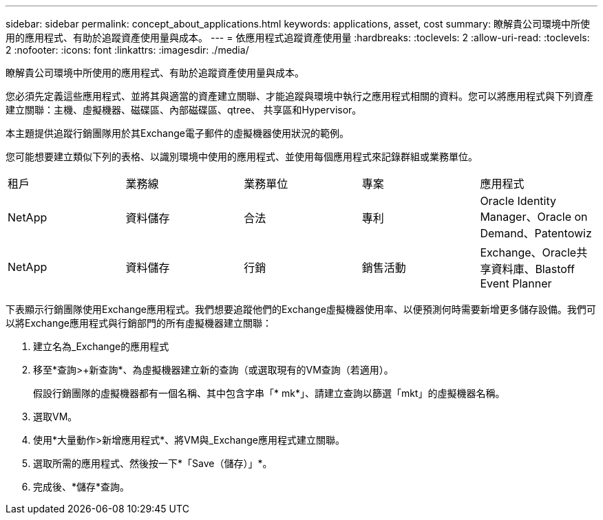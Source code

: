 ---
sidebar: sidebar 
permalink: concept_about_applications.html 
keywords: applications, asset, cost 
summary: 瞭解貴公司環境中所使用的應用程式、有助於追蹤資產使用量與成本。 
---
= 依應用程式追蹤資產使用量
:hardbreaks:
:toclevels: 2
:allow-uri-read: 
:toclevels: 2
:nofooter: 
:icons: font
:linkattrs: 
:imagesdir: ./media/


[role="lead"]
瞭解貴公司環境中所使用的應用程式、有助於追蹤資產使用量與成本。

您必須先定義這些應用程式、並將其與適當的資產建立關聯、才能追蹤與環境中執行之應用程式相關的資料。您可以將應用程式與下列資產建立關聯：主機、虛擬機器、磁碟區、內部磁碟區、qtree、 共享區和Hypervisor。

本主題提供追蹤行銷團隊用於其Exchange電子郵件的虛擬機器使用狀況的範例。

您可能想要建立類似下列的表格、以識別環境中使用的應用程式、並使用每個應用程式來記錄群組或業務單位。

[cols="5*"]
|===


| 租戶 | 業務線 | 業務單位 | 專案 | 應用程式 


| NetApp | 資料儲存 | 合法 | 專利 | Oracle Identity Manager、Oracle on Demand、Patentowiz 


| NetApp | 資料儲存 | 行銷 | 銷售活動 | Exchange、Oracle共享資料庫、Blastoff Event Planner 
|===
下表顯示行銷團隊使用Exchange應用程式。我們想要追蹤他們的Exchange虛擬機器使用率、以便預測何時需要新增更多儲存設備。我們可以將Exchange應用程式與行銷部門的所有虛擬機器建立關聯：

. 建立名為_Exchange的應用程式
. 移至*查詢>+新查詢*、為虛擬機器建立新的查詢（或選取現有的VM查詢（若適用）。
+
假設行銷團隊的虛擬機器都有一個名稱、其中包含字串「* mk*」、請建立查詢以篩選「mkt」的虛擬機器名稱。

. 選取VM。
. 使用*大量動作>新增應用程式*、將VM與_Exchange應用程式建立關聯。
. 選取所需的應用程式、然後按一下*「Save（儲存）」*。
. 完成後、*儲存*查詢。

